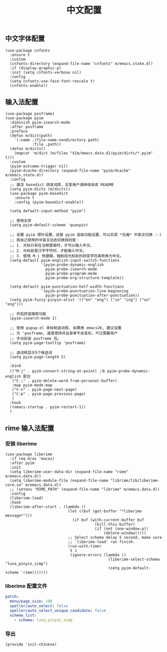 #+TITLE: 中文配置
#+AUTHOR: 孙建康（rising.lambda）
#+EMAIL:  rising.lambda@gmail.com

#+DESCRIPTION: A literate programming version of my Emacs Initialization script, loaded by the .emacs file.
#+PROPERTY:    header-args        :mkdirp yes
#+OPTIONS:     num:nil toc:nil todo:nil tasks:nil tags:nil
#+OPTIONS:     skip:nil author:nil email:nil creator:nil timestamp:nil
#+INFOJS_OPT:  view:nil toc:nil ltoc:t mouse:underline buttons:0 path:http://orgmode.org/org-info.js

** 中文字体配置
   #+BEGIN_SRC elisp :eval never :exports code :tangle (m/resolve "${m/xdg.conf.d}/emacs/lisp/init-chinese.el") :comments link
     (use-package cnfonts
       :ensure t
       :custom
       (cnfonts-directory (expand-file-name "cnfonts" m/emacs.state.d))
       :if (display-graphic-p)
       :init (setq cnfonts-verbose nil)
       :config
       (setq cnfonts-use-face-font-rescale t)
       (cnfonts-enable))
   #+END_SRC

** 输入法配置

   #+BEGIN_SRC elisp :eval never :exports code :tangle (m/resolve "${m/xdg.conf.d}/emacs/lisp/init-chinese.el") :comments link
     (use-package posframe)
     (use-package pyim
       :diminish pyim-isearch-mode
       :after posframe
       :preface
       (defun m/dict(path)
         `(:name ,(file-name-nondirectory path)
                 :file ,path))
       (defun m/dicts()
         (mapcar 'm/dict (m/files "${m/emacs.data.d}/pyim/dicts/*.pyim" t)))
       :custom
       (pyim-outcome-trigger nil)
       (pyim-dcache-directory (expand-file-name "pyim/dcache" m/emacs.state.d))
       :config
       ;; 激活 basedict 拼音词库，五笔用户请继续阅读 README
       (setq pyim-dicts (m/dicts))
       (use-package pyim-basedict
         :ensure t
         :config (pyim-basedict-enable))

       (setq default-input-method "pyim")

       ;; 使用全拼
       (setq pyim-default-scheme 'quanpin)

       ;; 设置 pyim 探针设置，这是 pyim 高级功能设置，可以实现 *无痛* 中英文切换 :-)
       ;; 我自己使用的中英文动态切换规则是：
       ;; 1. 光标只有在注释里面时，才可以输入中文。
       ;; 2. 光标前是汉字字符时，才能输入中文。
       ;; 3. 使用 M-j 快捷键，强制将光标前的拼音字符串转换为中文。
       (setq-default pyim-english-input-switch-functions
                     '(pyim-probe-dynamic-english
                       pyim-probe-isearch-mode
                       pyim-probe-program-mode
                       pyim-probe-org-structure-template))

       (setq-default pyim-punctuation-half-width-functions
                     '(pyim-probe-punctuation-line-beginning
                       pyim-probe-punctuation-after-punctuation))
       (setq pyim-fuzzy-pinyin-alist '(("en" "eng") ("in" "ing") ("un" "ong")))

       ;; 开启拼音搜索功能
       (pyim-isearch-mode 1)

       ;; 使用 pupup-el 来绘制选词框, 如果用 emacs26, 建议设置
       ;; 为 'posframe, 速度很快并且菜单不会变形，不过需要用户
       ;; 手动安装 posframe 包。
       (setq pyim-page-tooltip 'posframe)

       ;; 选词框显示5个候选词
       (setq pyim-page-length 5)

       :bind
       (("M-j" . pyim-convert-string-at-point) ;与 pyim-probe-dynamic-english 配合
        ("C-;" . pyim-delete-word-from-personal-buffer)
        :map pyim-mode-map
        ("C-n" . pyim-page-next-page)
        ("C-p" . pyim-page-previous-page)
        )
       :hook 
       ((emacs-startup . pyim-restart-1))
       )
   #+END_SRC

** rime 输入法配置
*** 安装 liberime
    #+BEGIN_SRC elisp :eval never :exports code :tangle (or (and (eq m/os 'macos) (m/resolve "${m/xdg.conf.d}/emacs/lisp/init-chinese.el")) "no") :comments link
      (use-package liberime
        :if (eq m/os 'macos)
        :after pyim
        :init
        (setq liberime-user-data-dir (expand-file-name "rime" m/emacs.data.d))
        (setq liberime-module-file (expand-file-name "librime/lib/liberime-core.so" m/emacs.data.d))
        ;; (setenv "RIME_PATH" (expand-file-name "librime" m/emacs.data.d))
        :config
        (liberime-load)
        :hook
        (liberime-after-start . (lambda ()
                                  (let ((buf (get-buffer "*liberime message*")))
                                    (if buf (with-current-buffer buf
                                              (kill-this-buffer)
                                              (if (not (one-window-p))
                                                  (delete-window)))))
                                  ;; Select schema delay 5 second, make sure
                                  ;; `liberime-load' run finish.
                                  (run-with-timer
                                   5 1
                                   (ignore-errors (lambda ()
                                                    (liberime-select-schema "luna_pinyin_simp")
                                                    (setq pyim-default-scheme 'rime)))))))
    #+END_SRC

*** liberime 配置文件 
    #+BEGIN_SRC yaml :tangle (m/resolve "${m/xdg.conf.d}/emacs/rime/default.custom.yaml") :noweb yes :eval never :exports code
      patch:
        menu/page_size: 100
        speller/auto_select: false
        speller/auto_select_unique_candidate: false
        schema_list: 
          - schema: luna_pinyin_simp
    #+END_SRC
    
*** 导出
    #+BEGIN_SRC elisp :eval never :exports code :tangle (m/resolve "${m/xdg.conf.d}/emacs/lisp/init-chinese.el")) :comments link
      (provide 'init-chinese)
    #+END_SRC
